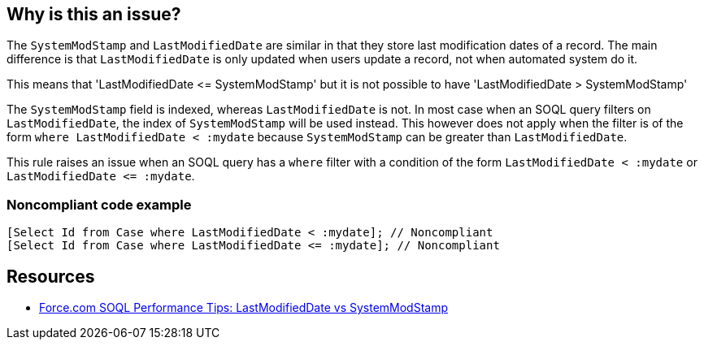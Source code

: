 == Why is this an issue?

The ``++SystemModStamp++`` and ``++LastModifiedDate++`` are similar in that they store last modification dates of a record. The main difference is that ``++LastModifiedDate++`` is only updated when users update a record, not when automated system do it.


This means that 'LastModifiedDate +<=+ SystemModStamp' but it is not possible to have 'LastModifiedDate > SystemModStamp'


The ``++SystemModStamp++`` field is indexed, whereas ``++LastModifiedDate++`` is not. In most case when an SOQL query filters on ``++LastModifiedDate++``, the index of ``++SystemModStamp++`` will be used instead. This however does not apply when the filter is of the form ``++where LastModifiedDate < :mydate++`` because ``++SystemModStamp++`` can be greater than ``++LastModifiedDate++``.


This rule raises an issue when an SOQL query has a ``++where++`` filter with a condition of the form ``++LastModifiedDate < :mydate++`` or ``++LastModifiedDate <= :mydate++``.


=== Noncompliant code example

[source,apex]
----
[Select Id from Case where LastModifiedDate < :mydate]; // Noncompliant
[Select Id from Case where LastModifiedDate <= :mydate]; // Noncompliant
----


== Resources

* https://developer.salesforce.com/blogs/engineering/2014/11/force-com-soql-performance-tips-systemmodstamp-vs-lastmodifieddate-2.html[Force.com SOQL Performance Tips: LastModifiedDate vs SystemModStamp]

ifdef::env-github,rspecator-view[]

'''
== Implementation Specification
(visible only on this page)

=== Message

Replace this use of LastModifiedDate with SystemModStamp.


endif::env-github,rspecator-view[]
